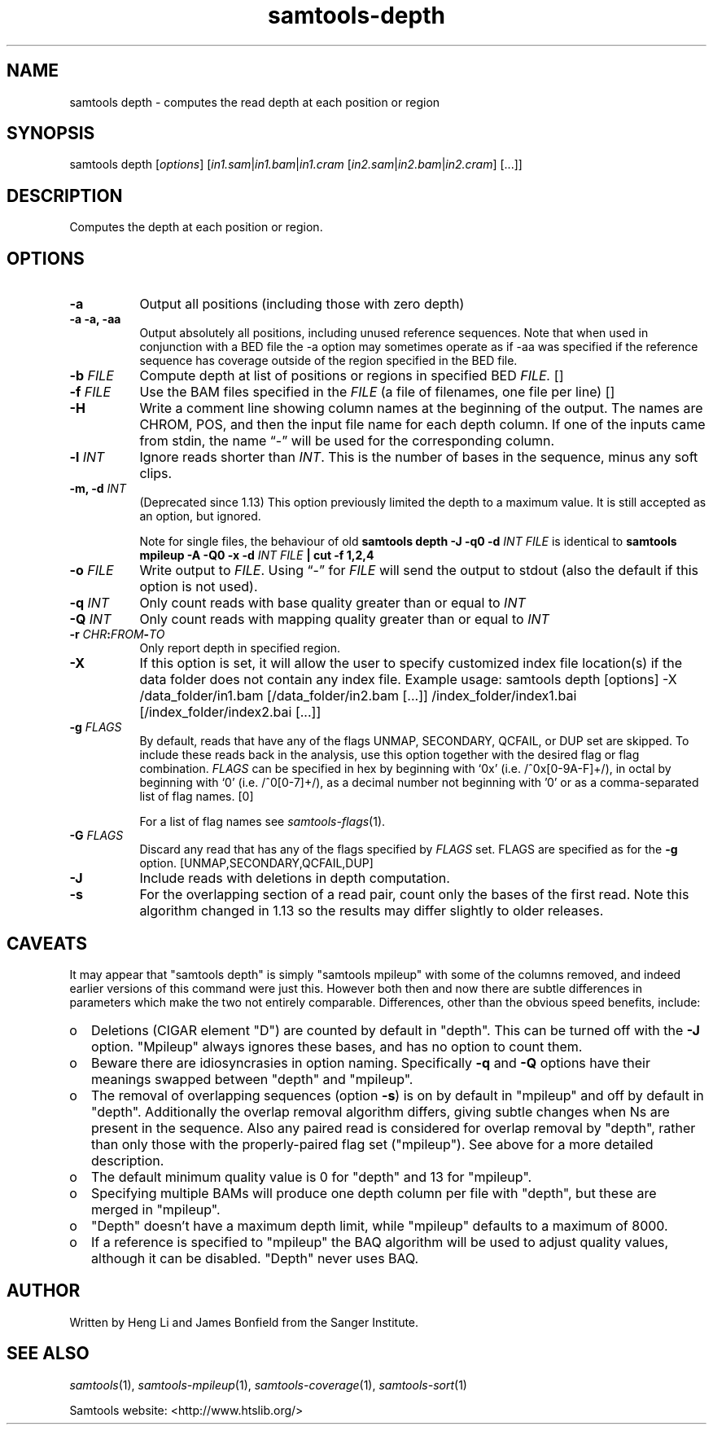 '\" t
.TH samtools-depth 1 "22 October 2021" "samtools-1.14" "Bioinformatics tools"
.SH NAME
samtools depth \- computes the read depth at each position or region
.\"
.\" Copyright (C) 2008-2011, 2013-2021 Genome Research Ltd.
.\" Portions copyright (C) 2010, 2011 Broad Institute.
.\"
.\" Author: Heng Li <lh3@sanger.ac.uk>
.\" Author: Joshua C. Randall <jcrandall@alum.mit.edu>
.\"
.\" Permission is hereby granted, free of charge, to any person obtaining a
.\" copy of this software and associated documentation files (the "Software"),
.\" to deal in the Software without restriction, including without limitation
.\" the rights to use, copy, modify, merge, publish, distribute, sublicense,
.\" and/or sell copies of the Software, and to permit persons to whom the
.\" Software is furnished to do so, subject to the following conditions:
.\"
.\" The above copyright notice and this permission notice shall be included in
.\" all copies or substantial portions of the Software.
.\"
.\" THE SOFTWARE IS PROVIDED "AS IS", WITHOUT WARRANTY OF ANY KIND, EXPRESS OR
.\" IMPLIED, INCLUDING BUT NOT LIMITED TO THE WARRANTIES OF MERCHANTABILITY,
.\" FITNESS FOR A PARTICULAR PURPOSE AND NONINFRINGEMENT. IN NO EVENT SHALL
.\" THE AUTHORS OR COPYRIGHT HOLDERS BE LIABLE FOR ANY CLAIM, DAMAGES OR OTHER
.\" LIABILITY, WHETHER IN AN ACTION OF CONTRACT, TORT OR OTHERWISE, ARISING
.\" FROM, OUT OF OR IN CONNECTION WITH THE SOFTWARE OR THE USE OR OTHER
.\" DEALINGS IN THE SOFTWARE.
.
.\" For code blocks and examples (cf groff's Ultrix-specific man macros)
.de EX

.  in +\\$1
.  nf
.  ft CR
..
.de EE
.  ft
.  fi
.  in

..
.
.SH SYNOPSIS
.PP
samtools depth
.RI [ options ]
.RI "[" in1.sam | in1.bam | in1.cram " [" in2.sam | in2.bam | in2.cram "] [...]]"

.SH DESCRIPTION
.PP
Computes the depth at each position or region.

.SH OPTIONS
.TP 8
.B -a
Output all positions (including those with zero depth)
.TP
.B -a -a, -aa
Output absolutely all positions, including unused reference sequences.
Note that when used in conjunction with a BED file the -a option may
sometimes operate as if -aa was specified if the reference sequence
has coverage outside of the region specified in the BED file.
.TP
.BI "-b "  FILE
.RI "Compute depth at list of positions or regions in specified BED " FILE.
[]
.TP
.BI "-f " FILE
.RI "Use the BAM files specified in the " FILE
(a file of filenames, one file per line)
[]
.TP
.B -H
Write a comment line showing column names at the beginning of the output.
The names are CHROM, POS, and then the input file name for each depth column.
If one of the inputs came from stdin, the name \*(lq-\*(rq will be used for
the corresponding column.
.TP
.BI "-l " INT
.RI "Ignore reads shorter than " INT "."
This is the number of bases in the sequence, minus any soft clips.
.TP
.BI "-m, -d " INT
(Deprecated since 1.13) This option previously limited the depth to a maximum
value.  It is still accepted as an option, but ignored.

Note for single files, the behaviour of old
.B samtools depth -J -q0 -d
.I INT FILE
is identical to
.B samtools mpileup -A -Q0 -x -d
.I INT FILE
.B | cut -f 1,2,4
.TP
.BI "-o " FILE
.RI "Write output to " FILE ".  Using \*(lq-\*(rq for " FILE
will send the output to stdout (also the default if this option is not used).
.TP
.BI "-q " INT
.RI "Only count reads with base quality greater than or equal to " INT
.TP
.BI "-Q " INT
.RI "Only count reads with mapping quality greater than or equal to " INT
.TP
.BI "-r " CHR ":" FROM "-" TO
Only report depth in specified region.
.TP
.B "-X"
If this option is set, it will allow the user to specify customized index file location(s) if the data
folder does not contain any index file. Example usage: samtools depth [options] -X /data_folder/in1.bam [/data_folder/in2.bam [...]] /index_folder/index1.bai [/index_folder/index2.bai [...]]
.TP
.BI "-g " FLAGS
By default, reads that have any of the flags UNMAP, SECONDARY, QCFAIL,
or DUP set are skipped. To include these reads back in the analysis, use
this option together with the desired flag or flag combination.
.I FLAGS
can be specified in hex by beginning with `0x' (i.e. /^0x[0-9A-F]+/),
in octal by beginning with `0' (i.e. /^0[0-7]+/), as a decimal number
not beginning with '0' or as a comma-separated list of flag names. [0]

For a list of flag names see
.IR samtools-flags (1).
.TP
.BI "-G " FLAGS
Discard any read that has any of the flags specified by
.I FLAGS
set.  FLAGS are specified as for the
.B "-g"
option. [UNMAP,SECONDARY,QCFAIL,DUP]
.TP
.B -J
Include reads with deletions in depth computation.
.TP
.B -s
For the overlapping section of a read pair, count only the bases of
the first read.  Note this algorithm changed in 1.13 so the
results may differ slightly to older releases.

.SH CAVEATS
It may appear that "samtools depth" is simply "samtools mpileup" with some
of the columns removed, and indeed earlier versions of this command
were just this.  However both then and now there are subtle
differences in parameters which make the two not entirely comparable.
Differences, other than the obvious speed benefits, include:

.IP o 2
Deletions (CIGAR element "D") are counted by default in "depth".  This
can be turned off with the \fB-J\fR option.  "Mpileup" always ignores
these bases, and has no option to count them.

.IP o 2
Beware there are idiosyncrasies in option naming.  Specifically
\fB-q\fR and \fB-Q\fR options have their meanings swapped between
"depth" and "mpileup".

.IP o 2
The removal of overlapping sequences (option \fB-s\fR) is on by
default in "mpileup" and off by default in "depth".  Additionally the
overlap removal algorithm differs, giving subtle changes when Ns are
present in the sequence.  Also any paired read is considered for overlap
removal by "depth", rather than only those with the properly-paired flag
set ("mpileup").  See above for a more detailed description.

.IP o 2
The default minimum quality value is 0 for "depth" and 13 for "mpileup".

.IP o 2
Specifying multiple BAMs will produce one depth column per file with
"depth", but these are merged in "mpileup".

.IP o 2
"Depth" doesn't have a maximum depth limit, while "mpileup" defaults
to a maximum of 8000.

.IP o 2
If a reference is specified to "mpileup" the BAQ algorithm will be
used to adjust quality values, although it can be disabled.  "Depth"
never uses BAQ.
.EE

.SH AUTHOR
.PP
Written by Heng Li and James Bonfield from the Sanger Institute.

.SH SEE ALSO
.IR samtools (1),
.IR samtools-mpileup (1),
.IR samtools-coverage (1),
.IR samtools-sort (1)
.PP
Samtools website: <http://www.htslib.org/>

